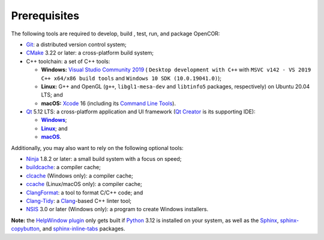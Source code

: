 .. _prerequisites:

===============
 Prerequisites
===============

The following tools are required to develop, build , test, run, and package OpenCOR:

- `Git <https://git-scm.com/>`__: a distributed version control system;
- `CMake <https://cmake.org/>`__ 3.22 or later: a cross-platform build system;
- C++ toolchain: a set of C++ tools:

  - **Windows:** `Visual Studio Community 2019 <https://apps.microsoft.com/store/detail/visual-studio-community-2019/XP8CDJNZKFM06W>`__ ( ``Desktop development with C++`` with ``MSVC v142 - VS 2019 C++ x64/x86 build tools`` and ``Windows 10 SDK (10.0.19041.0)``);
  - **Linux:** G++ and OpenGL (``g++``, ``libgl1-mesa-dev`` and ``libtinfo5`` packages, respectively) on Ubuntu 20.04 LTS; and
  - **macOS:** `Xcode <https://developer.apple.com/xcode/>`__ 16 (including its `Command Line Tools <https://developer.apple.com/downloads/?q=Command%20Line%20Tools>`__).

- `Qt <https://qt.io/>`__ 5.12 LTS: a cross-platform application and UI framework (`Qt Creator <https://qt.io/product/development-tools>`__ is its supporting IDE):

  - |Windows|_;
  - |Linux|_; and
  - |macOS|_.

  .. |Windows| replace:: **Windows**
  .. _Windows: https://download.qt.io/official_releases/online_installers/qt-unified-windows-x64-online.exe

  .. |Linux| replace:: **Linux**
  .. _Linux: https://download.qt.io/official_releases/online_installers/qt-unified-linux-x64-online.run

  .. |macOS| replace:: **macOS**
  .. _macOS: https://download.qt.io/official_releases/online_installers/qt-unified-mac-x64-online.dmg

Additionally, you may also want to rely on the following optional tools:

- `Ninja <https://ninja-build.org/>`__ 1.8.2 or later: a small build system with a focus on speed;
- `buildcache <https://gitlab.com/bits-n-bites/buildcache>`__: a compiler cache;
- `clcache <https://github.com/frerich/clcache>`__ (Windows only): a compiler cache;
- `ccache <https://ccache.dev/>`__ (Linux/macOS only): a compiler cache;
- `ClangFormat <https://clang.llvm.org/docs/ClangFormat.html>`__: a tool to format C/C++ code; and
- `Clang-Tidy <https://clang.llvm.org/extra/clang-tidy/>`__: a `Clang <https://clang.llvm.org/>`__-based C++ linter tool;
- `NSIS <https://nsis.sourceforge.io/>`__ 3.0 or later (Windows only): a program to create Windows installers.

**Note:** the `HelpWindow plugin <https://opencor.ws/user/plugins/miscellaneous/helpWindow.html>`__ only gets built if `Python <https://www.python.org/>`__ 3.12 is installed on your system, as well as the `Sphinx <https://pypi.org/project/Sphinx/>`__, `sphinx-copybutton <https://pypi.org/project/sphinx-copybutton/>`__, and `sphinx-inline-tabs <https://pypi.org/project/sphinx-inline-tabs/>`__ packages.
